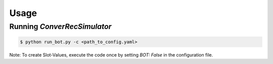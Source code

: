 Usage
=====

Running *ConverRecSimulator*
----------------------------

.. code-block:: shell

   $ python run_bot.py -c <path_to_config.yaml>

Note: To create Slot-Values, execute the code once by setting `BOT: False` in the configuration file.
